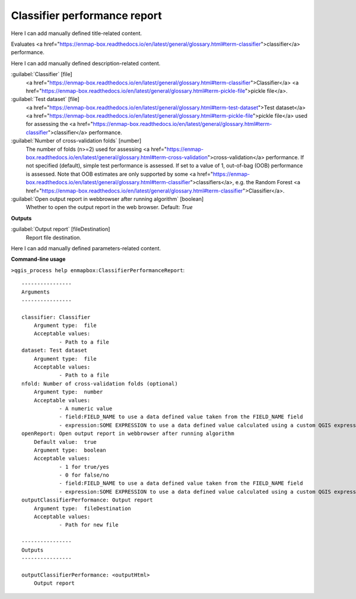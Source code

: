 ..
  ## AUTOGENERATED START TITLE

.. _Classifier performance report:

Classifier performance report
*****************************


..
  ## AUTOGENERATED END TITLE

Here I can add manually defined title-related content.

..
  ## AUTOGENERATED START DESCRIPTION

Evaluates <a href="https://enmap-box.readthedocs.io/en/latest/general/glossary.html#term-classifier">classifier</a> performance.

..
  ## AUTOGENERATED END DESCRIPTION

Here I can add manually defined description-related content.

..
  ## AUTOGENERATED START PARAMETERS


:guilabel:`Classifier` [file]
    <a href="https://enmap-box.readthedocs.io/en/latest/general/glossary.html#term-classifier">Classifier</a> <a href="https://enmap-box.readthedocs.io/en/latest/general/glossary.html#term-pickle-file">pickle file</a>.

:guilabel:`Test dataset` [file]
    <a href="https://enmap-box.readthedocs.io/en/latest/general/glossary.html#term-test-dataset">Test dataset</a> <a href="https://enmap-box.readthedocs.io/en/latest/general/glossary.html#term-pickle-file">pickle file</a> used for assessing the <a href="https://enmap-box.readthedocs.io/en/latest/general/glossary.html#term-classifier">classifier</a> performance.

:guilabel:`Number of cross-validation folds` [number]
    The number of folds (n>=2) used for assessing <a href="https://enmap-box.readthedocs.io/en/latest/general/glossary.html#term-cross-validation">cross-validation</a> performance.
    If not specified (default), simple test performance is assessed.
    If set to a value of 1, out-of-bag (OOB) performance is assessed. Note that OOB estimates are only supported by some <a href="https://enmap-box.readthedocs.io/en/latest/general/glossary.html#term-classifier">classifiers</a>, e.g. the Random Forest <a href="https://enmap-box.readthedocs.io/en/latest/general/glossary.html#term-classifier">Classifier</a>.

:guilabel:`Open output report in webbrowser after running algorithm` [boolean]
    Whether to open the output report in the web browser.
    Default: *True*

**Outputs**


:guilabel:`Output report` [fileDestination]
    Report file destination.


..
  ## AUTOGENERATED END PARAMETERS

Here I can add manually defined parameters-related content.

..
  ## AUTOGENERATED START COMMAND USAGE

**Command-line usage**

``>qgis_process help enmapbox:ClassifierPerformanceReport``::

    ----------------
    Arguments
    ----------------
    
    classifier: Classifier
    	Argument type:	file
    	Acceptable values:
    		- Path to a file
    dataset: Test dataset
    	Argument type:	file
    	Acceptable values:
    		- Path to a file
    nfold: Number of cross-validation folds (optional)
    	Argument type:	number
    	Acceptable values:
    		- A numeric value
    		- field:FIELD_NAME to use a data defined value taken from the FIELD_NAME field
    		- expression:SOME EXPRESSION to use a data defined value calculated using a custom QGIS expression
    openReport: Open output report in webbrowser after running algorithm
    	Default value:	true
    	Argument type:	boolean
    	Acceptable values:
    		- 1 for true/yes
    		- 0 for false/no
    		- field:FIELD_NAME to use a data defined value taken from the FIELD_NAME field
    		- expression:SOME EXPRESSION to use a data defined value calculated using a custom QGIS expression
    outputClassifierPerformance: Output report
    	Argument type:	fileDestination
    	Acceptable values:
    		- Path for new file
    
    ----------------
    Outputs
    ----------------
    
    outputClassifierPerformance: <outputHtml>
    	Output report
    
    

..
  ## AUTOGENERATED END COMMAND USAGE
